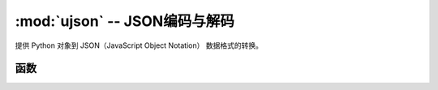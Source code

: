 :mod:`ujson` -- JSON编码与解码
==========================================

.. module:: ujson
   :synopsis: JSON编码与解码

提供 Python 对象到 JSON（JavaScript Object Notation） 数据格式的转换。

函数
---------

.. function:: dumps(obj)

   返回 ``obj`` JSON字符串。

.. function:: loads(str)

   解析 ``str`` 字符串并返回对象。如果字符串格式错误将引发 ValueError 异常。
